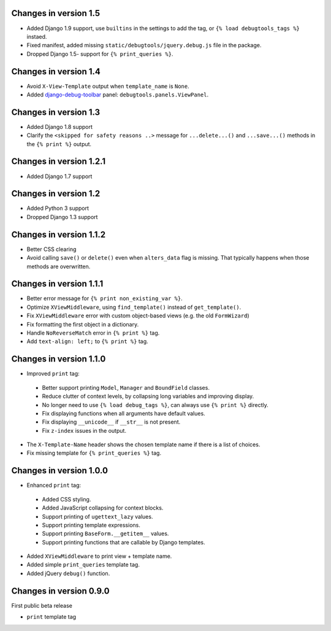 Changes in version 1.5
----------------------

* Added Django 1.9 support, use ``builtins`` in the settings to add the tag, or ``{% load debugtools_tags %}`` instaed.
* Fixed manifest, added missing ``static/debugtools/jquery.debug.js`` file in the package.
* Dropped Django 1.5- support for   ``{% print_queries %}``.


Changes in version 1.4
----------------------

* Avoid ``X-View-Template`` output when ``template_name`` is ``None``.
* Added django-debug-toolbar_ panel: ``debugtools.panels.ViewPanel``.


Changes in version 1.3
----------------------

* Added Django 1.8 support
* Clarify the ``<skipped for safety reasons ..>`` message for ``...delete...()`` and ``...save...()`` methods in the ``{% print %}`` output.


Changes in version 1.2.1
------------------------

* Added Django 1.7 support


Changes in version 1.2
----------------------

* Added Python 3 support
* Dropped Django 1.3 support


Changes in version 1.1.2
------------------------

* Better CSS clearing
* Avoid calling ``save()`` or ``delete()`` even when ``alters_data`` flag is missing.
  That typically happens when those methods are overwritten.


Changes in version 1.1.1
------------------------

* Better error message for ``{% print non_existing_var %}``.
* Optimize ``XViewMiddleware``, using ``find_template()`` instead of ``get_template()``.
* Fix ``XViewMiddleware`` error with custom object-based views (e.g. the old ``FormWizard``)
* Fix formatting the first object in a dictionary.
* Handle ``NoReverseMatch`` error in ``{% print %}`` tag.
* Add ``text-align: left;`` to ``{% print %}`` tag.


Changes in version 1.1.0
------------------------

* Improved ``print`` tag:

 * Better support printing ``Model``, ``Manager`` and ``BoundField`` classes.
 * Reduce clutter of context levels, by collapsing long variables and improving display.
 * No longer need to use ``{% load debug_tags %}``, can always use ``{% print %}`` directly.
 * Fix displaying functions when all arguments have default values.
 * Fix displaying ``__unicode__`` if ``__str__`` is not present.
 * Fix ``z-index`` issues in the output.

* The ``X-Template-Name`` header shows the chosen template name if there is a list of choices.
* Fix missing template for ``{% print_queries %}`` tag.


Changes in version 1.0.0
------------------------

* Enhanced ``print`` tag:

 * Added CSS styling.
 * Added JavaScript collapsing for context blocks.
 * Support printing of ``ugettext_lazy`` values.
 * Support printing template expressions.
 * Support printing ``BaseForm.__getitem__`` values.
 * Support printing functions that are callable by Django templates.

* Added ``XViewMiddleware`` to print view + template name.
* Added simple ``print_queries`` template tag.
* Added jQuery ``debug()`` function.


Changes in version 0.9.0
------------------------

First public beta release

* ``print`` template tag


.. _django-debug-toolbar: https://github.com/django-debug-toolbar/django-debug-toolbar
